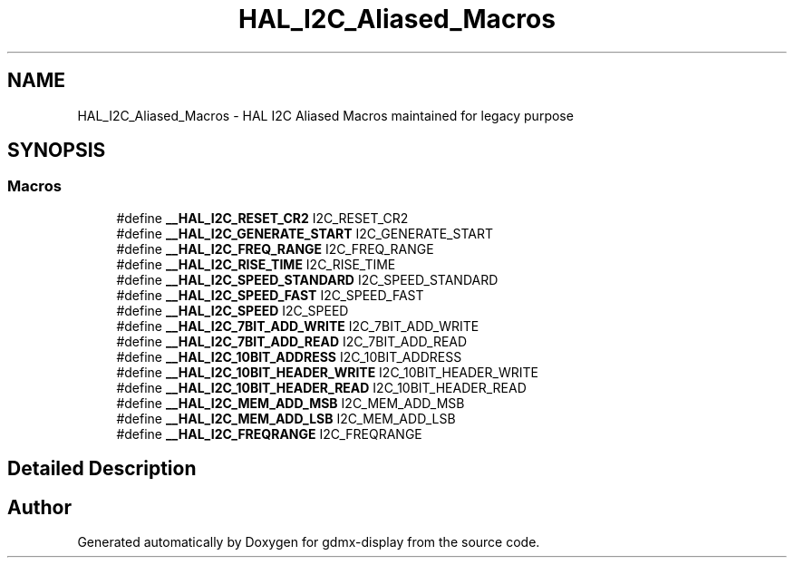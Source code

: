 .TH "HAL_I2C_Aliased_Macros" 3 "Mon May 24 2021" "gdmx-display" \" -*- nroff -*-
.ad l
.nh
.SH NAME
HAL_I2C_Aliased_Macros \- HAL I2C Aliased Macros maintained for legacy purpose
.SH SYNOPSIS
.br
.PP
.SS "Macros"

.in +1c
.ti -1c
.RI "#define \fB__HAL_I2C_RESET_CR2\fP   I2C_RESET_CR2"
.br
.ti -1c
.RI "#define \fB__HAL_I2C_GENERATE_START\fP   I2C_GENERATE_START"
.br
.ti -1c
.RI "#define \fB__HAL_I2C_FREQ_RANGE\fP   I2C_FREQ_RANGE"
.br
.ti -1c
.RI "#define \fB__HAL_I2C_RISE_TIME\fP   I2C_RISE_TIME"
.br
.ti -1c
.RI "#define \fB__HAL_I2C_SPEED_STANDARD\fP   I2C_SPEED_STANDARD"
.br
.ti -1c
.RI "#define \fB__HAL_I2C_SPEED_FAST\fP   I2C_SPEED_FAST"
.br
.ti -1c
.RI "#define \fB__HAL_I2C_SPEED\fP   I2C_SPEED"
.br
.ti -1c
.RI "#define \fB__HAL_I2C_7BIT_ADD_WRITE\fP   I2C_7BIT_ADD_WRITE"
.br
.ti -1c
.RI "#define \fB__HAL_I2C_7BIT_ADD_READ\fP   I2C_7BIT_ADD_READ"
.br
.ti -1c
.RI "#define \fB__HAL_I2C_10BIT_ADDRESS\fP   I2C_10BIT_ADDRESS"
.br
.ti -1c
.RI "#define \fB__HAL_I2C_10BIT_HEADER_WRITE\fP   I2C_10BIT_HEADER_WRITE"
.br
.ti -1c
.RI "#define \fB__HAL_I2C_10BIT_HEADER_READ\fP   I2C_10BIT_HEADER_READ"
.br
.ti -1c
.RI "#define \fB__HAL_I2C_MEM_ADD_MSB\fP   I2C_MEM_ADD_MSB"
.br
.ti -1c
.RI "#define \fB__HAL_I2C_MEM_ADD_LSB\fP   I2C_MEM_ADD_LSB"
.br
.ti -1c
.RI "#define \fB__HAL_I2C_FREQRANGE\fP   I2C_FREQRANGE"
.br
.in -1c
.SH "Detailed Description"
.PP 

.SH "Author"
.PP 
Generated automatically by Doxygen for gdmx-display from the source code\&.
